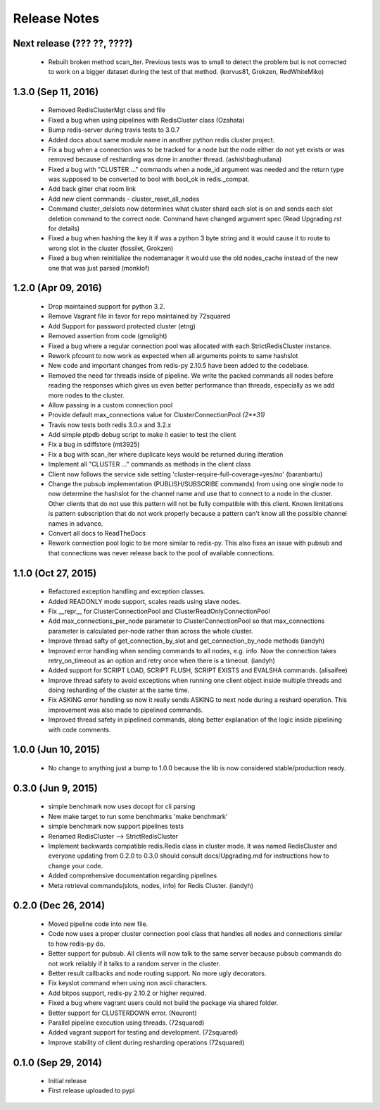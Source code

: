 Release Notes
=============


Next release (??? ??, ????)
---------------------------

    * Rebuilt broken method scan_iter. Previous tests was to small to detect the problem but is not corrected to work on a bigger dataset during the test of that method. (korvus81, Grokzen, RedWhiteMiko)


1.3.0 (Sep 11, 2016)
--------------------

    * Removed RedisClusterMgt class and file
    * Fixed a bug when using pipelines with RedisCluster class (Ozahata)
    * Bump redis-server during travis tests to 3.0.7
    * Added docs about same module name in another python redis cluster project.
    * Fix a bug when a connection was to be tracked for a node but the node either do not yet exists or
      was removed because of resharding was done in another thread. (ashishbaghudana)
    * Fixed a bug with "CLUSTER ..." commands when a node_id argument was needed and the return type
      was supposed to be converted to bool with bool_ok in redis._compat.
    * Add back gitter chat room link
    * Add new client commands
      - cluster_reset_all_nodes
    * Command cluster_delslots now determines what cluster shard each slot is on and sends each slot deletion
      command to the correct node. Command have changed argument spec (Read Upgrading.rst for details)
    * Fixed a bug when hashing the key it if was a python 3 byte string and it would cause it to route to wrong slot in the cluster (fossilet, Grokzen)
    * Fixed a bug when reinitialize the nodemanager it would use the old nodes_cache instead of the new one that was just parsed (monklof)


1.2.0 (Apr 09, 2016)
--------------------

    * Drop maintained support for python 3.2.
    * Remove Vagrant file in favor for repo maintained by 72squared
    * Add Support for password protected cluster (etng)
    * Removed assertion from code (gmolight)
    * Fixed a bug where a regular connection pool was allocated with each StrictRedisCluster instance.
    * Rework pfcount to now work as expected when all arguments points to same hashslot
    * New code and important changes from redis-py 2.10.5 have been added to the codebase.
    * Removed the need for threads inside of pipeline. We write the packed commands all nodes before reading the responses which gives us even better performance than threads, especially as we add more nodes to the cluster.
    * Allow passing in a custom connection pool
    * Provide default max_connections value for ClusterConnectionPool *(2**31)*
    * Travis now tests both redis 3.0.x and 3.2.x
    * Add simple ptpdb debug script to make it easier to test the client
    * Fix a bug in sdiffstore (mt3925)
    * Fix a bug with scan_iter where duplicate keys would be returned during itteration
    * Implement all "CLUSTER ..." commands as methods in the client class
    * Client now follows the service side setting 'cluster-require-full-coverage=yes/no' (baranbartu)
    * Change the pubsub implementation (PUBLISH/SUBSCRIBE commands) from using one single node to now determine the hashslot for the channel name and use that to connect to
      a node in the cluster. Other clients that do not use this pattern will not be fully compatible with this client. Known limitations is pattern 
      subscription that do not work properly because a pattern can't know all the possible channel names in advance.
    * Convert all docs to ReadTheDocs
    * Rework connection pool logic to be more similar to redis-py. This also fixes an issue with pubsub and that connections
      was never release back to the pool of available connections.

1.1.0 (Oct 27, 2015)
-------------------

    * Refactored exception handling and exception classes.
    * Added READONLY mode support, scales reads using slave nodes.
    * Fix __repr__ for ClusterConnectionPool and ClusterReadOnlyConnectionPool
    * Add max_connections_per_node parameter to ClusterConnectionPool so that max_connections parameter is calculated per-node rather than across the whole cluster.
    * Improve thread safty of get_connection_by_slot and get_connection_by_node methods (iandyh)
    * Improved error handling when sending commands to all nodes, e.g. info. Now the connection takes retry_on_timeout as an option and retry once when there is a timeout. (iandyh)
    * Added support for SCRIPT LOAD, SCRIPT FLUSH, SCRIPT EXISTS and EVALSHA commands. (alisaifee)
    * Improve thread safety to avoid exceptions when running one client object inside multiple threads and doing resharding of the
      cluster at the same time.
    * Fix ASKING error handling so now it really sends ASKING to next node during a reshard operation. This improvement was also made to pipelined commands.
    * Improved thread safety in pipelined commands, along better explanation of the logic inside pipelining with code comments.

1.0.0 (Jun 10, 2015)
-------------------

    * No change to anything just a bump to 1.0.0 because the lib is now considered stable/production ready.

0.3.0 (Jun 9, 2015)
-------------------

    * simple benchmark now uses docopt for cli parsing
    * New make target to run some benchmarks 'make benchmark'
    * simple benchmark now support pipelines tests
    * Renamed RedisCluster --> StrictRedisCluster
    * Implement backwards compatible redis.Redis class in cluster mode. It was named RedisCluster and everyone updating from 0.2.0 to 0.3.0 should consult docs/Upgrading.md for instructions how to change your code.
    * Added comprehensive documentation regarding pipelines
    * Meta retrieval commands(slots, nodes, info) for Redis Cluster. (iandyh)

0.2.0 (Dec 26, 2014)
-------------------

    * Moved pipeline code into new file.
    * Code now uses a proper cluster connection pool class that handles
      all nodes and connections similar to how redis-py do.
    * Better support for pubsub. All clients will now talk to the same server because
      pubsub commands do not work reliably if it talks to a random server in the cluster.
    * Better result callbacks and node routing support. No more ugly decorators.
    * Fix keyslot command when using non ascii characters.
    * Add bitpos support, redis-py 2.10.2 or higher required.
    * Fixed a bug where vagrant users could not build the package via shared folder.
    * Better support for CLUSTERDOWN error. (Neuront)
    * Parallel pipeline execution using threads. (72squared)
    * Added vagrant support for testing and development. (72squared)
    * Improve stability of client during resharding operations (72squared)

0.1.0 (Sep 29, 2014)
-------------------

    * Initial release
    * First release uploaded to pypi

